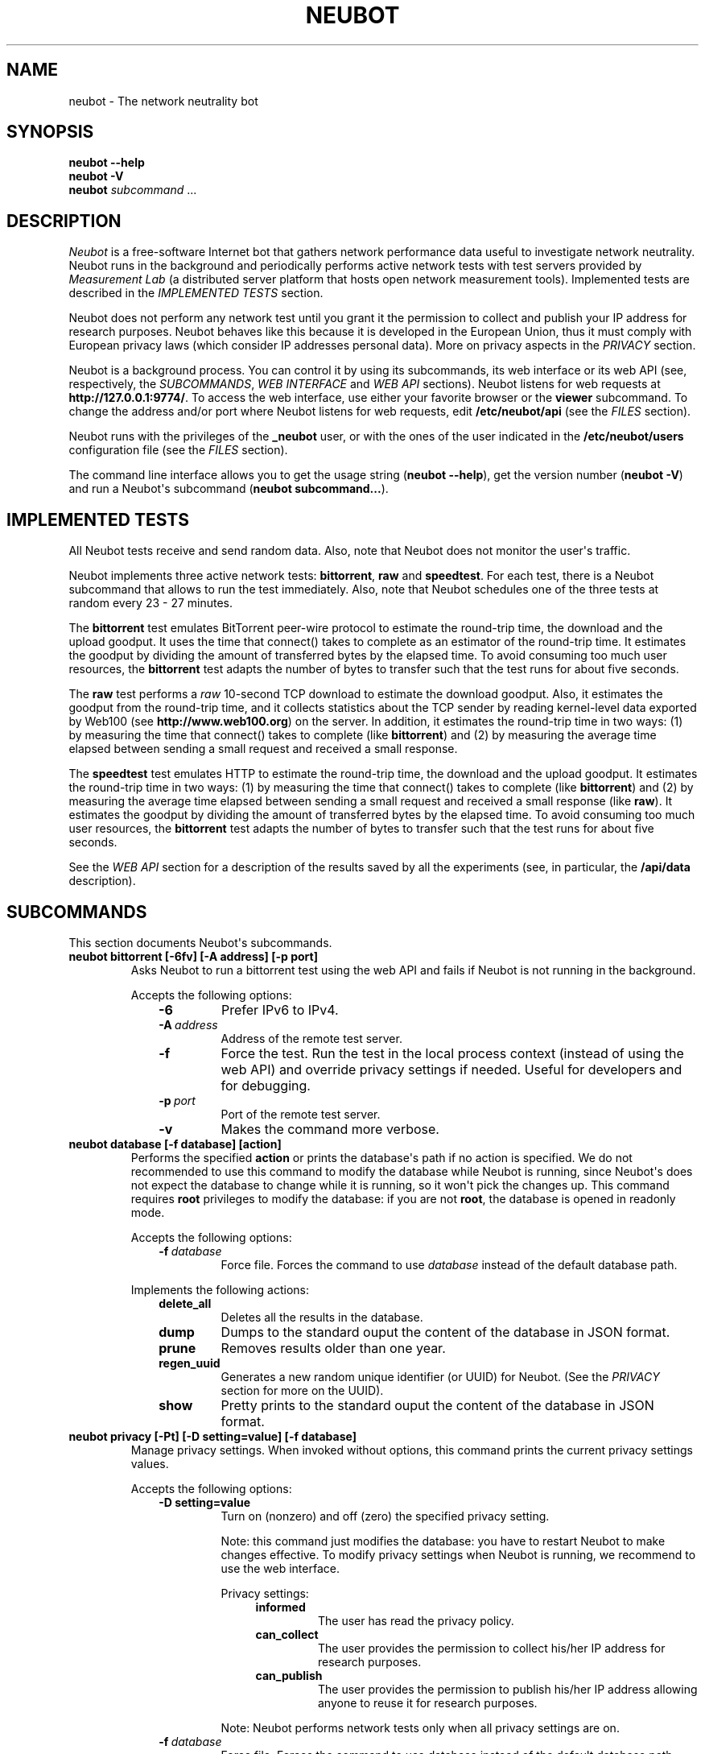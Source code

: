 .\" Man page generated from reStructuredText.
.
.TH NEUBOT 1 "2013-04-11" "Neubot 0.4.16.0" "Neubot manual"
.SH NAME
neubot \- The network neutrality bot
.
.nr rst2man-indent-level 0
.
.de1 rstReportMargin
\\$1 \\n[an-margin]
level \\n[rst2man-indent-level]
level margin: \\n[rst2man-indent\\n[rst2man-indent-level]]
-
\\n[rst2man-indent0]
\\n[rst2man-indent1]
\\n[rst2man-indent2]
..
.de1 INDENT
.\" .rstReportMargin pre:
. RS \\$1
. nr rst2man-indent\\n[rst2man-indent-level] \\n[an-margin]
. nr rst2man-indent-level +1
.\" .rstReportMargin post:
..
.de UNINDENT
. RE
.\" indent \\n[an-margin]
.\" old: \\n[rst2man-indent\\n[rst2man-indent-level]]
.nr rst2man-indent-level -1
.\" new: \\n[rst2man-indent\\n[rst2man-indent-level]]
.in \\n[rst2man-indent\\n[rst2man-indent-level]]u
..
.\" 
.
.\" Copyright (c) 2010-2013
.
.\" Nexa Center for Internet & Society, Politecnico di Torino (DAUIN)
.
.\" and Simone Basso <bassosimone@gmail.com>
.
.\" 
.
.\" This file is part of Neubot <http://www.neubot.org/>.
.
.\" 
.
.\" Neubot is free software: you can redistribute it and/or modify
.
.\" it under the terms of the GNU General Public License as published by
.
.\" the Free Software Foundation, either version 3 of the License, or
.
.\" (at your option) any later version.
.
.\" 
.
.\" Neubot is distributed in the hope that it will be useful,
.
.\" but WITHOUT ANY WARRANTY; without even the implied warranty of
.
.\" MERCHANTABILITY or FITNESS FOR A PARTICULAR PURPOSE.  See the
.
.\" GNU General Public License for more details.
.
.\" 
.
.\" You should have received a copy of the GNU General Public License
.
.\" along with Neubot.  If not, see <http://www.gnu.org/licenses/>.
.
.\" 
.
.SH SYNOPSIS
.nf
\fBneubot\fP \fB\-\-help\fP
\fBneubot\fP \fB\-V\fP
\fBneubot\fP \fIsubcommand\fP ...
.fi
.sp
.SH DESCRIPTION
.sp
\fI\%Neubot\fP is a free\-software Internet bot that gathers network performance
data useful to investigate network neutrality. Neubot runs in the
background and periodically performs active network tests with test
servers provided by \fI\%Measurement Lab\fP (a distributed server platform
that hosts open network measurement tools). Implemented tests are
described in the \fI\%IMPLEMENTED TESTS\fP section.
.sp
Neubot does not perform any network test until you grant it the
permission to collect and publish your IP address for research
purposes. Neubot behaves like this because it is developed in the
European Union, thus it must comply with European privacy laws
(which consider IP addresses personal data). More on privacy
aspects in the \fI\%PRIVACY\fP section.
.sp
Neubot is a background process. You can control it by using its
subcommands, its web interface or its web API (see, respectively,
the \fI\%SUBCOMMANDS\fP, \fI\%WEB INTERFACE\fP and \fI\%WEB API\fP sections). Neubot
listens for web requests at \fBhttp://127.0.0.1:9774/\fP. To access
the web interface, use either your favorite browser or the \fBviewer\fP
subcommand. To change the address and/or port where Neubot listens
for web requests, edit \fB/etc/neubot/api\fP (see the \fI\%FILES\fP
section).
.sp
Neubot runs with the privileges of the \fB_neubot\fP user,
or with the ones of the user indicated in the \fB/etc/neubot/users\fP
configuration file (see the \fI\%FILES\fP section).
.sp
The command line interface allows you to get the usage string
(\fBneubot \-\-help\fP), get the version number (\fBneubot \-V\fP) and
run a Neubot\(aqs subcommand (\fBneubot subcommand...\fP).
.SH IMPLEMENTED TESTS
.sp
All Neubot tests receive and send random data. Also, note that Neubot does
not monitor the user\(aqs traffic.
.sp
Neubot implements three active network tests: \fBbittorrent\fP, \fBraw\fP and
\fBspeedtest\fP. For each test, there is a Neubot subcommand that allows
to run the test immediately. Also, note that Neubot schedules one of the
three tests at random every 23 \- 27 minutes.
.sp
The \fBbittorrent\fP test emulates BitTorrent peer\-wire protocol to
estimate the round\-trip time, the download and the upload goodput.
It uses the time that connect() takes to complete as an estimator of
the round\-trip time. It estimates the goodput by dividing the amount of
transferred bytes by the elapsed time. To avoid consuming too much
user resources, the \fBbittorrent\fP test adapts the number of bytes to
transfer such that the test runs for about five seconds.
.sp
The \fBraw\fP test performs a \fIraw\fP 10\-second TCP download to estimate the
download goodput. Also, it estimates the goodput from the round\-trip time,
and it collects statistics about the TCP sender by reading kernel\-level
data exported by Web100 (see \fBhttp://www.web100.org\fP) on the server. In
addition, it estimates the round\-trip time in two ways: (1) by measuring
the time that connect() takes to complete (like \fBbittorrent\fP) and (2)
by measuring the average time elapsed between sending a small request
and received a small response.
.sp
The \fBspeedtest\fP test emulates HTTP to estimate the round\-trip
time, the download and the upload goodput. It estimates the round\-trip
time in two ways: (1) by measuring the time that connect() takes
to complete (like \fBbittorrent\fP) and (2) by measuring the average
time elapsed between sending a small request and received a small
response (like \fBraw\fP). It estimates the goodput by dividing the
amount of transferred bytes by the elapsed time. To avoid consuming
too much user resources, the \fBbittorrent\fP test adapts the number
of bytes to transfer such that the test runs for about five seconds.
.sp
See the \fI\%WEB API\fP section for a description of the results saved
by all the experiments (see, in particular, the \fB/api/data\fP
description).
.SH SUBCOMMANDS
.sp
This section documents Neubot\(aqs subcommands.
.INDENT 0.0
.TP
.B \fBneubot bittorrent [\-6fv] [\-A address] [\-p port]\fP
Asks Neubot to run a bittorrent test using the web API and fails
if Neubot is not running in the background.
.sp
Accepts the following options:
.INDENT 7.0
.INDENT 3.5
.INDENT 0.0
.TP
.B \-6
Prefer IPv6 to IPv4.
.TP
.BI \-A \ address
Address of the remote test server.
.TP
.B \-f
Force the test. Run the test in the local process context
(instead of using the web API) and override privacy
settings if needed. Useful for developers and for debugging.
.TP
.BI \-p \ port
Port of the remote test server.
.TP
.B \-v
Makes the command more verbose.
.UNINDENT
.UNINDENT
.UNINDENT
.TP
.B \fBneubot database [\-f database] [action]\fP
Performs the specified \fBaction\fP or prints the database\(aqs path
if no action is specified.  We do not recommended to use this
command to modify the database while Neubot is running, since
Neubot\(aqs does not expect the database to change while it is
running, so it won\(aqt pick the changes up. This command requires
\fBroot\fP privileges to modify the database: if you are not
\fBroot\fP, the database is opened in readonly mode.
.sp
Accepts the following options:
.INDENT 7.0
.INDENT 3.5
.INDENT 0.0
.TP
.BI \-f \ database
Force file. Forces the command to use \fIdatabase\fP instead of the default
database path.
.UNINDENT
.UNINDENT
.UNINDENT
.sp
Implements the following actions:
.INDENT 7.0
.INDENT 3.5
.INDENT 0.0
.TP
.B delete_all
Deletes all the results in the database.
.TP
.B dump
Dumps to the standard ouput the content of the database in JSON format.
.TP
.B prune
Removes results older than one year.
.TP
.B regen_uuid
Generates a new random unique identifier (or UUID) for Neubot. (See
the \fI\%PRIVACY\fP section for more on the UUID).
.TP
.B show
Pretty prints to the standard ouput the content of the database
in JSON format.
.UNINDENT
.UNINDENT
.UNINDENT
.TP
.B \fBneubot privacy [\-Pt] [\-D setting=value] [\-f database]\fP
Manage privacy settings. When invoked without
options, this command prints the current privacy
settings values.
.sp
Accepts the following options:
.INDENT 7.0
.INDENT 3.5
.INDENT 0.0
.TP
.B \-D setting=value
Turn on (nonzero) and off (zero) the specified privacy
setting.
.sp
Note: this command just modifies the database: you have to
restart Neubot to make changes effective. To modify privacy
settings when Neubot is running, we recommend to use the
web interface.
.sp
Privacy settings:
.INDENT 7.0
.INDENT 3.5
.INDENT 0.0
.TP
.B informed
The user has read the privacy policy.
.TP
.B can_collect
The user provides the permission to collect his/her IP
address for research purposes.
.TP
.B can_publish
The user provides the permission to publish his/her IP
address allowing anyone to reuse it for research purposes.
.UNINDENT
.UNINDENT
.UNINDENT
.sp
Note: Neubot performs network tests only when all privacy
settings are on.
.UNINDENT
.INDENT 0.0
.TP
.BI \-f \ database
Force file. Forces the command to use database instead of the
default database path.
.TP
.B \-P
Prints privacy policy on the standard output.
.TP
.B \-t
Test.  Exits with success (exit value \fI0\fP) if all privacy
settings all nonzero.  Exits with failure (exit value
\fInonzero\fP) if at least one setting is zero.
.UNINDENT
.UNINDENT
.UNINDENT
.TP
.B \fBneubot raw [\-6fv] [\-A address] [\-p port]\fP
Asks Neubot to run a raw test using the web API and fails if
Neubot is not running in the background.
.sp
Accepts the following options:
.INDENT 7.0
.INDENT 3.5
.INDENT 0.0
.TP
.B \-6
Prefer IPv6 to IPv4.
.TP
.BI \-A \ address
Address of the remote test server.
.TP
.B \-f
Force the test. Run the test in the local process context
(instead of using the web API) and override privacy
settings if needed. Useful for developers and for debugging.
.TP
.BI \-p \ port
Port of the remote test server.
.TP
.B \-v
Makes the command more verbose.
.UNINDENT
.UNINDENT
.UNINDENT
.TP
.B \fBneubot speedtest [\-6fv] [\-A address] [\-p port]\fP
Asks Neubot to run a speedtest test using the web API and fails
if Neubot is not running in the background.
.sp
Accepts the following options:
.INDENT 7.0
.INDENT 3.5
.INDENT 0.0
.TP
.B \-6
Prefer IPv6 to IPv4.
.TP
.BI \-A \ address
Address of the remote test server.
.TP
.B \-f
Force the test. Run the test in the local process context
(instead of using the web API) and override privacy
settings if needed. Useful for developers and for debugging.
.TP
.BI \-p \ port
Port of the remote test server.
.TP
.B \-v
Makes the command more verbose.
.UNINDENT
.UNINDENT
.UNINDENT
.TP
.B \fBneubot start\fP
On MacOS this command runs launchctl(1), which in turn starts
Neubot. You must be \fBroot\fP to run this command.  On MacOS, Neubot\(aqs
installer configures the system to launch Neubot at startup; i.e.,
you do not typically need to run this command.
.sp
(On MacOS, Neubot is implemented by two daemons: the usual unprivileged
daemon and a privileged daemon. The latter controls the former and
periodically forks an unprivileged child to check for updates.)
.sp
On MacOS, the start command accepts the following options:
.INDENT 7.0
.INDENT 3.5
.INDENT 0.0
.TP
.B \-a
Auto\-updates. When this flag is specified, the privileged
daemon periodically forks an unprivileged child to check
for updates.
.TP
.B \-d
Debug. When this flag is specified, Neubot runs in
the foreground.
.TP
.B \-v
Verbose. When this flag is specified, the start command
is verbose (i.e., it prints on the standard error
the commands it is about to invoke).
.sp
When both \-v and \-d are specified, Neubot runs in verbose mode
in the foreground.
.UNINDENT
.UNINDENT
.UNINDENT
.sp
At boot time, launchctl(1) starts Neubot with the \-a and \-d
command line options.
.sp
On other UNIX systems, the start command forks the Neubot daemon,
which drops \fBroot\fP privileges and runs in the background.  On such
systems, this command does not accept any command line option.
.TP
.B \fBneubot status\fP
This command asks the status of Neubot using the web API.  It
returns 0 if connect() succeeds and the response is OK, nonzero
otherwise.
.sp
On MacOS this command accepts the \fB\-v\fP option, which makes it
more verbose. On other UNIX systems, it does not accept any
command line option.
.TP
.B \fBneubot stop\fP
On MacOS, this command runs launchctl(1), which in turn stops
Neubot. You must be \fBroot\fP to run this command. On MacOS, this
command accepts the \fB\-v\fP option, which makes it more verbose.
.sp
On other UNIX systems, this command uses the web
API to request Neubot to exit.
.TP
.B \fBneubot viewer\fP
This command shows the web interface by embedding a web
rendering engine into a window manager\(aqs window. Currently,
the only implemented \fBviewer\fP is based on \fBpython\-webkit\fP
and \fBpygtk\fP.
.UNINDENT
.SH FILES
.sp
Assuming that Neubot is installed at \fB/usr/local\fP, this is the
list of the files installed.
.INDENT 0.0
.TP
.B \fB/etc/neubot/api\fP
Configuration file that indicates the endpoint where Neubot should
listen for web API requests. Example (which also shows the syntax
and indicates the default values):
.INDENT 7.0
.INDENT 3.5
.sp
.nf
.ft C
#
# /etc/neubot/api \- controls address, port where Neubot listens
# for incoming web API requests.
#
address 127.0.0.1  # Address where the listen
port 9774          # Port where to listen
.ft P
.fi
.UNINDENT
.UNINDENT
.TP
.B \fB/etc/neubot/users\fP
Configuration file that indicates the unprivileged user names
that Neubot should use. Example (which also shows the syntax
and indicates the default values):
.INDENT 7.0
.INDENT 3.5
.sp
.nf
.ft C
#
# /etc/neubot/users \- controls the unprivileged user names used
# by Neubot to perform various tasks.
#
update_user _neubot_update  # For auto\-updates (MacOS\-only)
unpriv_user _neubot         # For network tests
.ft P
.fi
.UNINDENT
.UNINDENT
.TP
.B \fB/usr/local/bin/neubot\fP
The Neubot executable script.
.TP
.B \fB/usr/local/share/neubot/\fP
Location where Neubot Python modules are installed.
.TP
.B \fB/usr/local/share/neubot/www/\fP
Location where the web interface files are installed. The web interface
is described in the \fI\%WEB INTERFACE\fP section.
.TP
.B \fB/var/lib/neubot/database.sqlite3\fP
System\-wide results database for Linux systems, created when
Neubot starts for the first time.
.TP
.B \fB/var/neubot/database.sqlite3\fP
System\-wide results database for non\-Linux systems,
created when Neubot starts for the first time.
.UNINDENT
.SH EXAMPLES
.sp
In this section we represent the unprivileged user prompt with \fB$\fP
and the \fBroot\fP user prompt with \fB#\fP.
.sp
Run on\-demand bittorrent test:
.INDENT 0.0
.INDENT 3.5
.sp
.nf
.ft C
$ neubot bittorrent
.ft P
.fi
.UNINDENT
.UNINDENT
.sp
Run on\-demand raw test:
.INDENT 0.0
.INDENT 3.5
.sp
.nf
.ft C
$ neubot raw
.ft P
.fi
.UNINDENT
.UNINDENT
.sp
Run on\-demand speedtest test:
.INDENT 0.0
.INDENT 3.5
.sp
.nf
.ft C
$ neubot speedtest
.ft P
.fi
.UNINDENT
.UNINDENT
.sp
Start Neubot:
.INDENT 0.0
.INDENT 3.5
.sp
.nf
.ft C
# neubot start
.ft P
.fi
.UNINDENT
.UNINDENT
.sp
Stop Neubot:
.INDENT 0.0
.INDENT 3.5
.sp
.nf
.ft C
# neubot stop  # MacOS
$ neubot stop  # other UNIX
.ft P
.fi
.UNINDENT
.UNINDENT
.sp
Run Neubot in the foreground with verbose logging:
.INDENT 0.0
.INDENT 3.5
.sp
.nf
.ft C
# neubot start \-dv                       # MacOS
$ neubot agent \-v \-D agent.daemonize=no  # other UNIX
.ft P
.fi
.UNINDENT
.UNINDENT
.sp
Export Neubot results to JSON:
.INDENT 0.0
.INDENT 3.5
.sp
.nf
.ft C
# neubot database dump > output.json
.ft P
.fi
.UNINDENT
.UNINDENT
.sp
Run Neubot \fBcommand\fP from the sources directory:
.INDENT 0.0
.INDENT 3.5
.sp
.nf
.ft C
$ ./bin/neubot command
.ft P
.fi
.UNINDENT
.UNINDENT
.SH WEB INTERFACE
.sp
Neubot web interface uses server side includes (on the server side)
and javascript (and the client side).  On the Javascript side, Neubot
uses jQuery and jqPlot.
.INDENT 0.0
.TP
.B \fBcss/\fP
Directory that contains CSS files.
.TP
.B \fBfavicon.ico\fP
Neubot\(aqs favicon.
.TP
.B \fBfooter.html\fP
Common footer for all web pages.
.TP
.B \fBheader.html\fP
Common header for all web pages.
.TP
.B \fBimg/\fP
Directory that contains images.
.TP
.B \fBjs/\fP
Directory that contains javascript files. In addition to jQuery and
jqPlot, it contains the following scripts.
.INDENT 7.0
.TP
.B \fBjs/contrib.js\fP
Helper functions from many authors.
.TP
.B \fBjs/i18n.js\fP
Implementation of web user interface internationalization.
.TP
.B \fBjs/index.js\fP
Contains functions to retrieve and process the state of Neubot.
.TP
.B \fBjs/log.js\fP
Contains code to retrieve and process Neubot logs.
.TP
.B \fBjs/privacy.js\fP
Contains code to query and modify privacy settings.
.TP
.B \fBjs/results.js\fP
Contains code to process Neubot results, as well as code to display
them as plots and tables.
.TP
.B \fBjs/settings.js\fP
Contains code to retrieve and modify Neubot settings.
.TP
.B \fBjs/state.js\fP
Helper code for retrieving and processing Neubot state.
.TP
.B \fBjs/update.js\fP
Minimal script included by updater.html. It just sets the active
tab in the web interface.
.TP
.B \fBjs/utils.js\fP
Miscellaneous helper functions.
.UNINDENT
.TP
.B \fBlang/\fP
Directory that contains one javascript file for each translation of
the web interface. Each of these javascripts contains a dictionary, named
\fBLANG\fP, that maps each string to its translation.
.sp
In javascript, you mark strings for translation by wrapping them
with \fBi18n.get()\fP calls. For example, to indicate that the string
"Disable automatic tests" should be translated, you should write:
.INDENT 7.0
.INDENT 3.5
.sp
.nf
.ft C
\&...
i18n.get("Disable automatic tests");
.ft P
.fi
.UNINDENT
.UNINDENT
.sp
In HTML code, you mark HTML tags for translation by adding them to
the \fBi18n\fP class. In addition, you indicate the handle to be used
for translation by adding the selected tag to the \fBi18n_foo\fP
class. For example:
.INDENT 7.0
.INDENT 3.5
.sp
.nf
.ft C
\&...
<p class="i18n i18n_foobar">Neubot web interface</p>
.ft P
.fi
.UNINDENT
.UNINDENT
.sp
To translate the two examples above in, for example, Italian you
edit the \fBwww/lang/it.css\fP file and add:
.INDENT 7.0
.INDENT 3.5
.sp
.nf
.ft C
var LANG = {
    ...
    "Disable automatic tests": "Disabilita test automatici",
    "i18n_foobar": "Interfaccia web di Neubot",
    ...
};
.ft P
.fi
.UNINDENT
.UNINDENT
.TP
.B \fBlog.html\fP
Shows Neubot logs.
.TP
.B \fBnot_running.html\fP
Page displayed when Neubot is not running.
.TP
.B \fBprivacy.html\fP
Shows (and allows to modify) privacy settings.
.TP
.B \fBresults.html\fP
The results page, dynamically filled by javascript using Neubot web
API. It allows you to see the results of recent experiments, both
in form of plots and tables.
.TP
.B \fBsettings.html\fP
Shows (and allows to modify) Neubot settings.
.TP
.B \fBtest/\fP
Directory that contains a \fBfoo.html\fP and a \fBfoo.json\fP file for
each test \fBfoo\fP. The list of available tests in \fBresults.html\fP is
automatically generated from the files in this directory.
.INDENT 7.0
.TP
.B \fBtest/foo.html\fP
Description of the \fBfoo\fP test. It is included into the
\fBresults.html\fP page when the test is selected.
.TP
.B \fBtest/foo.json\fP
Description of the plots and tables included into \fBresults.html\fP
when test \fBfoo\fP is selected. The format of the JSON is documented
into the \fI\%WEB API\fP section (see \fB/api/results\fP description).
.TP
.B \fBtest/foo.json.local\fP
When \fBfoo.json.local\fP exists, Neubot will use it (instead of
\fBfoo.json\fP) to prepare plots and tables in \fBresults.html\fP.
Allows the user to heavily customize the results page for test
\fBfoo\fP.
.UNINDENT
.TP
.B \fBupdate.html\fP
Page displayed on Windows when Neubot needs to be manually
updated. Now that automatic updates are implemented, it
should never pop up.
.UNINDENT
.SH WEB API
.sp
To access Neubot API, send HTTP requests to the address and port
where Neubot is listening (which is 127.0.0.1:9774 by default, and
which can be changed by editing \fB/etc/neubot/api\fP).
.sp
Here is a list of all the available APIs, with their brief
description.
.TS
center;
|l|l|.
_
T{
API
T}	T{
Description
T}
_
T{
/api
T}	T{
List all available APIs
T}
_
T{
/api/
T}	T{
List all available APIs
T}
_
T{
/api/config
T}	T{
Get/set config
T}
_
T{
/api/debug
T}	T{
Get debug info
T}
_
T{
/api/data
T}	T{
Get tests results data
T}
_
T{
/api/exit
T}	T{
Exit immediately
T}
_
T{
/api/index
T}	T{
Privacy redirection
T}
_
T{
/api/log
T}	T{
Get logs
T}
_
T{
/api/results
T}	T{
Results presentation info
T}
_
T{
/api/runner
T}	T{
Run a test now
T}
_
T{
/api/state
T}	T{
Track Neubot state
T}
_
T{
/api/version
T}	T{
Get Neubot version
T}
_
.TE
.sp
Here is a much more detailed description of each API.
.INDENT 0.0
.TP
.B \fB/api\fP
This API is an alias for \fB/api/\fP.
.TP
.B \fB/api/\fP
This API responds to \fBGET\fP, \fBPOST\fP with a JSON encoding a list
of strings. Each string is the path of one available API.
.sp
Example output:
.INDENT 7.0
.INDENT 3.5
.sp
.nf
.ft C
 [
  "/api",
  "/api/",
  "/api/results",
  "/api/config",
  "/api/debug",
  "/api/exit",
  "/api/index",
  "/api/log",
  "/api/runner",
  "/api/state",
  "/api/version"
]
.ft P
.fi
.UNINDENT
.UNINDENT
.TP
.B \fB/api/config\fP
This API allows to get (\fBGET\fP) and set (\fBPOST\fP) the configuration
variables that modify the behavior of Neubot.
.sp
The configuration object is a dictionary. \fBGET\fP returns a dictionary,
encoded using JSON, that contains the whole configuration object. \fBPOST\fP
sends an url\-encoded string, which typically contains the variables you
want to change only.
.sp
The API accepts the following query\-string options:
.INDENT 7.0
.TP
.B \fBdebug=BOOL\fP
When nonzero, the API returns a pretty\-printed JSON. Otherwise, the
JSON is serialized on a single line.
.TP
.B \fBlabels=BOOL\fP
When nonzero, returns the description of the variables instead of their
values.
.UNINDENT
.sp
Example output:
.INDENT 7.0
.INDENT 3.5
.sp
.nf
.ft C
{
 "enabled": 1,
 "negotiate.max_thresh": 64,
 "negotiate.min_thresh": 32,
 "negotiate.parallelism": 7,
 "privacy.can_collect": 1,
 "privacy.can_publish": 1,
 "privacy.can_informed": 1,
 ...
 "uuid": "0964312e\-f451\-4579\-9984\-3954dcfdeb42",
 "version": "4.2",
 "www.lang": "default"
}
.ft P
.fi
.UNINDENT
.UNINDENT
.sp
We have not standardized variable names yet. Therefore, we don\(aqt provide
here a list of variable names, types and default values.
.TP
.B \fB/api/debug\fP
This API allows you to \fBGET\fP information about Neubot internals, which
is typically useful for debugging purposes. As such, the consistencty
of the output format is not guaranteed.
.sp
Example output:
.INDENT 7.0
.INDENT 3.5
.sp
.nf
.ft C
{\(aqWWW\(aq: \(aq/usr/share/neubot/www\(aq,
 \(aqnotifier\(aq: {\(aq_subscribers\(aq: {},
           \(aq_timestamps\(aq: {\(aqstatechange\(aq: 1336727245277393,
                           \(aqtestdone\(aq: 1336727245277246}},
 \(aqqueue_history\(aq: [],
 \(aqtypestats\(aq: {\(aqABCMeta\(aq: 26,
               \(aqBackendNeubot\(aq: 1,
               \(aqBackendProxy\(aq: 1,
               ...
              }}
.ft P
.fi
.UNINDENT
.UNINDENT
.TP
.B \fB/api/data\fP
This API allows to retrieve the results collected during Neubot tests,
using the \fBGET\fP method. As we have a single API for all tests, you
must provide the test name using the query string.
.sp
This API returns a JSON which serializes a list of dictionaries, where
each dictionary is the result of a test. The structure of the dictionary
is test\-dependent and is described later.
.sp
The API accepts the following query\-string parameters:
.INDENT 7.0
.TP
.B \fBtest=STRING\fP
This parameter is mandatory and specifies the test whose results you
want to retrieve.
.TP
.B \fBsince=INT\fP
Returns only the results collected after the specified time (indicated
as the number of seconds elapsed since the midnight of January, 1st 1970).
.TP
.B \fBuntil=INT\fP
Returns only the results collected before the specified time (indicated
as the number of seconds elapsed since midnight of January, 1st 1970).
.TP
.B \fBdebug=BOOL\fP
When nonzero, the API returns a pretty\-printed JSON. Otherwise, the
JSON is serialized on a single line.
.UNINDENT
.sp
The following table describes the structure of the \fBbittorrent\fP
dictionary. A description of the meaning of each field follows.
.UNINDENT
.TS
center;
|l|.
_
T{
Name
T}
_
T{
connect_time
T}
_
T{
download_speed
T}
_
T{
internal_address
T}
_
T{
neubot_version
T}
_
T{
platform
T}
_
T{
privacy_can_collect
T}
_
T{
privacy_can_publish
T}
_
T{
privacy_informed
T}
_
T{
real_address
T}
_
T{
remote_address
T}
_
T{
timestamp
T}
_
T{
upload_speed
T}
_
T{
uuid
T}
_
.TE
.SH PRIVACY
.\" :Version: 2.0.3
.
.sp
The Neubot project is a research effort that aims to study the quality
and neutrality of ordinary users\(aq Internet connections, to rebalance the
information asymmetry between them and Service Providers.  The Neubot
software (i) \fImeasures\fP the quality and neutrality of your Internet
connection.  The raw measurement results are (ii) \fIcollected\fP on the
measurement servers for research purposes and (iii) \fIpublished\fP, to allow
other individuals and institutions to reuse them for research purposes.
.sp
To \fImeasure\fP the quality and neutrality of your Internet connection,
the Neubot software does not monitor or analyze your Internet traffic.
It just uses a fraction of your connection capacity to perform background
transmission tests, sending and/or receiving random data.  The results
contain the measured performance metrics, such as the download speed,
or the latency, as well as your computer load, as a percentage, and
\fIyour Internet address\fP.
.sp
The Internet address is paramount because it allows to \fIinfer your Internet
Service Provider\fP and to have a rough idea of \fIyour location\fP, allowing to
put the results in context.  The Neubot project needs to \fIcollect\fP it
to study the data and wants to \fIpublish\fP it to enable other individuals
and institutions to carry alternative studies and/or peer\-review its
measurements and data analysis methodology.  This is coherent with the
policy of the distributed server platform that empowers the Neubot
project, Measurement Lab (M\-Lab), which requires all results to be
released as open data [1].
.sp
You are reading this privacy policy because Neubot is developed in the
European Union, where there is consensus that Internet addresses are
\fIpersonal data\fP.  This means that the Neubot project cannot store, process
or publish your address without your prior \fIinformed consent\fP, under the
provisions of the "Codice in materia di protezione dei dati personali"
(Decree 196/03) [2].  In accordance with the law, data controller is the
NEXA Center for Internet & Society [3], represented by its co\-director Juan
Carlos De Martin.
.sp
Via its web interface [4], the Neubot software asks you (a) to explicitly
assert that you are \fIinformed\fP, i.e. that you have read the privacy
policy, (b) to give it the permission to \fIcollect\fP and (c) \fIpublish\fP your
IP address.  If you do not assert (a) and you don\(aqt give the permission
to do (b) and (c), Neubot cannot run tests because, if it did, it would
violate privacy laws and/or Measurement Lab policy.
.sp
The data controller guarantees you the rights as per Art. 7 of the
above\-mentioned Decree 196/03.  Basically, you have total control over
you personal data, and you can, for example, inquire Neubot to remove
your Internet address from its data sets.  To exercise your rights, please
write to <\fI\%privacy@neubot.org\fP> or to "NEXA Center for Internet & Society,
Dipartimento di Automatica e Infomatica, Politecnico di Torino, Corso Duca
degli Abruzzi 24, 10129 Turin, ITALY."
.IP [1] 5
\fI\%http://www.measurementlab.net/about\fP
.IP [2] 5
\fI\%http://www.garanteprivacy.it/garante/doc.jsp?ID=1311248\fP
.IP [3] 5
\fI\%http://nexa.polito.it/\fP
.IP [4] 5
\fI\%http://127.0.0.1:9774/privacy.html\fP
.SH AUTHOR
.sp
Neubot authors are:
.INDENT 0.0
.INDENT 3.5
.sp
.nf
.ft C
Simone Basso                  <bassosimone@gmail.com>
Antonio Servetti              <antonio.servetti@polito.it>
.ft P
.fi
.UNINDENT
.UNINDENT
.sp
The following people have contributed patches to the project:
.INDENT 0.0
.INDENT 3.5
.sp
.nf
.ft C
Alessio Palmero Aprosio       <alessio@apnetwork.it>
Roberto D\(aqAuria               <everlastingfire@autistici.org>
Marco Scopesi                 <marco.scopesi@gmail.com>
.ft P
.fi
.UNINDENT
.UNINDENT
.sp
The following people have helped with internationalization:
.INDENT 0.0
.INDENT 3.5
.sp
.nf
.ft C
Claudio Artusio               <claudioartusio@gmail.com>
.ft P
.fi
.UNINDENT
.UNINDENT
.SH COPYRIGHT
.sp
Neubot as a collection is:
.INDENT 0.0
.INDENT 3.5
.sp
.nf
.ft C
Copyright (c) 2010\-2013 Nexa Center for Internet & Society,
    Politecnico di Torino (DAUIN)

Neubot is free software: you can redistribute it and/or
modify it under the terms of the GNU General Public License
as published by the Free Software Foundation, either version
3 of the License, or (at your option) any later version.
.ft P
.fi
.UNINDENT
.UNINDENT
.SH SEE ALSO
.INDENT 0.0
.IP \(bu 2
\fI\%http://www.neubot.org/\fP
.IP \(bu 2
\fI\%http://github.com/neubot/neubot\fP
.IP \(bu 2
\fI\%http://twitter.com/neubot\fP
.UNINDENT
.\" Generated by docutils manpage writer.
.
